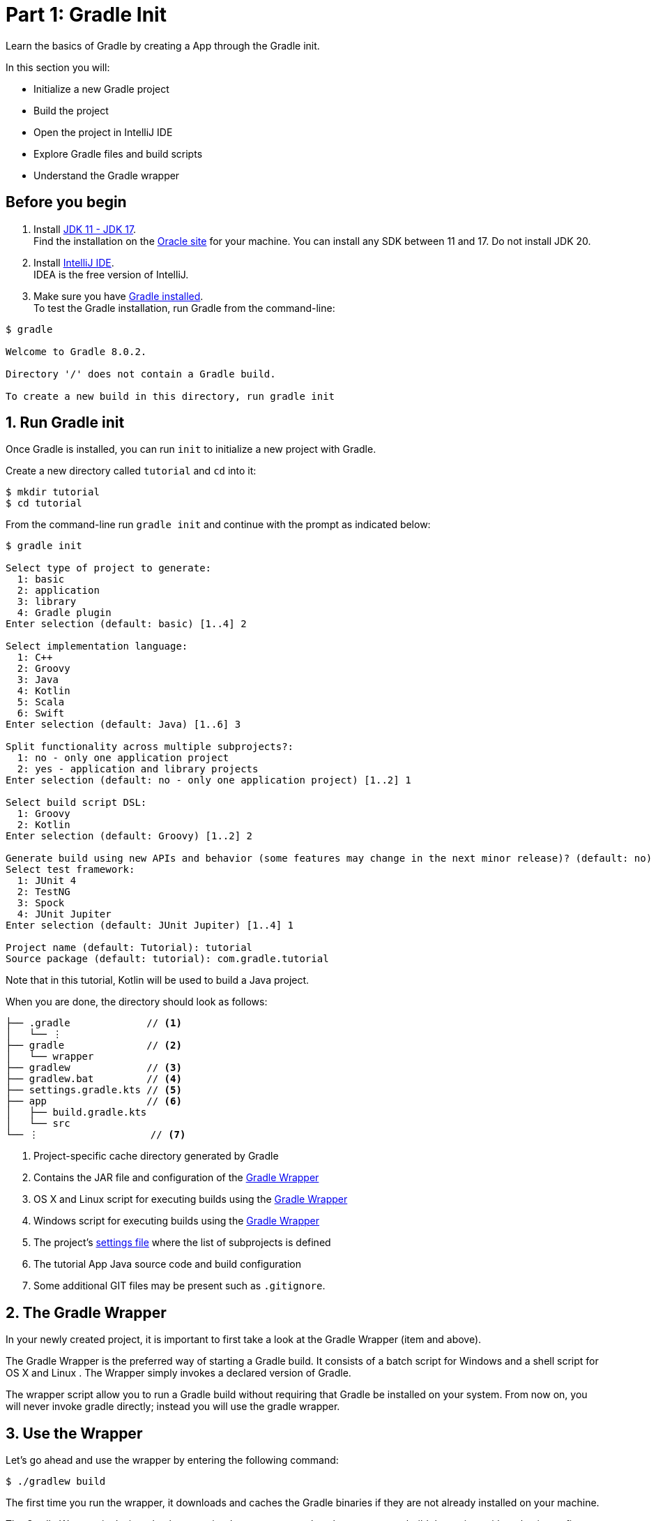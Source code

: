 // Copyright 2017 the original author or authors.
//
// Licensed under the Apache License, Version 2.0 (the "License");
// you may not use this file except in compliance with the License.
// You may obtain a copy of the License at
//
//      http://www.apache.org/licenses/LICENSE-2.0
//
// Unless required by applicable law or agreed to in writing, software
// distributed under the License is distributed on an "AS IS" BASIS,
// WITHOUT WARRANTIES OR CONDITIONS OF ANY KIND, either express or implied.
// See the License for the specific language governing permissions and
// limitations under the License.

[[part1_gradle_init]]
= Part 1: Gradle Init

Learn the basics of Gradle by creating a App through the Gradle init.

In this section you will:

- Initialize a new Gradle project
- Build the project
- Open the project in IntelliJ IDE
- Explore Gradle files and build scripts
- Understand the Gradle wrapper

[[part1_begin]]
== Before you begin

1. Install link:https://jdk.java.net/[JDK 11 - JDK 17]. +
Find the installation on the link:https://www.oracle.com/java/technologies/downloads/[Oracle site] for your machine. You can install any SDK between 11 and 17. Do not install JDK 20.

2. Install link:https://www.jetbrains.com/idea/download/[IntelliJ IDE]. +
IDEA is the free version of IntelliJ.

3. Make sure you have <<installation.adoc#installation,Gradle installed>>. +
To test the Gradle installation, run Gradle from the command-line: +
[source]
----
$ gradle

Welcome to Gradle 8.0.2.

Directory '/' does not contain a Gradle build.

To create a new build in this directory, run gradle init
----

== 1. Run Gradle init
Once Gradle is installed, you can run `init` to initialize a new project with Gradle.

Create a new directory called `tutorial` and `cd` into it:
[source]
----
$ mkdir tutorial
$ cd tutorial
----

From the command-line run `gradle init` and continue with the prompt as indicated below:
[source]
----
$ gradle init

Select type of project to generate:
  1: basic
  2: application
  3: library
  4: Gradle plugin
Enter selection (default: basic) [1..4] 2

Select implementation language:
  1: C++
  2: Groovy
  3: Java
  4: Kotlin
  5: Scala
  6: Swift
Enter selection (default: Java) [1..6] 3

Split functionality across multiple subprojects?:
  1: no - only one application project
  2: yes - application and library projects
Enter selection (default: no - only one application project) [1..2] 1

Select build script DSL:
  1: Groovy
  2: Kotlin
Enter selection (default: Groovy) [1..2] 2

Generate build using new APIs and behavior (some features may change in the next minor release)? (default: no) [yes, no] no
Select test framework:
  1: JUnit 4
  2: TestNG
  3: Spock
  4: JUnit Jupiter
Enter selection (default: JUnit Jupiter) [1..4] 1

Project name (default: Tutorial): tutorial
Source package (default: tutorial): com.gradle.tutorial
----

Note that in this tutorial, Kotlin will be used to build a Java project.

When you are done, the directory should look as follows:

----
├── .gradle             // <1>
│   └── ⋮
├── gradle              // <2>
│   └── wrapper
├── gradlew             // <3>
├── gradlew.bat         // <4>
├── settings.gradle.kts // <5>
├── app                 // <6>
│   ├── build.gradle.kts
│   └── src
└── ⋮                   // <7>

----
<1> Project-specific cache directory generated by Gradle
<2> Contains the JAR file and configuration of the <<gradle_wrapper.adoc#gradle_wrapper,Gradle Wrapper>>
<3> OS X and Linux script for executing builds using the <<gradle_wrapper.adoc#gradle_wrapper,Gradle Wrapper>>
<4> Windows script for executing builds using the <<gradle_wrapper.adoc#gradle_wrapper,Gradle Wrapper>>
<5> The project's <<organizing_gradle_projects.adoc#sec:settings_file, settings file>> where the list of subprojects is defined
<6> The tutorial App Java source code and build configuration
<7> Some additional GIT files may be present such as `.gitignore`.

== 2. The Gradle Wrapper
In your newly created project, it is important to first take a look at the Gradle Wrapper (item +++<i class="conum" data-value="3"></i>+++ and +++<i class="conum" data-value="4"></i>+++ above).

The Gradle Wrapper is the preferred way of starting a Gradle build. It consists of a batch script for Windows +++<i class="conum" data-value="4"></i>+++ and a shell script for OS X and Linux +++<i class="conum" data-value="3"></i>+++. The Wrapper simply invokes a declared version of Gradle.

The wrapper script allow you to run a Gradle build without requiring that Gradle be installed on your system. From now on, you will never invoke gradle directly; instead you will use the gradle wrapper.

== 3. Use the Wrapper
Let's go ahead and use the wrapper by entering the following command:
[source]
----
$ ./gradlew build
----

The first time you run the wrapper, it downloads and caches the Gradle binaries if they are not already installed on your machine.

The Gradle Wrapper is designed to be committed to source control so that anyone can build the project without having to first install and configure a specific version of Gradle.

In this case, we invoked Gradle to build our tutorial project and we can see that the `app` directory now includes a new `build` folder:
[source]
----
$ cd app
$ ls -al
drwxr-xr-x  10 gradle-user  staff  320 May 24 18:07 build
-rw-r--r--   1 gradle-user  staff  862 May 24 17:45 build.gradle.kts
drwxr-xr-x   4 gradle-user  staff  128 May 24 17:45 src
----

We will look into this in detail in the next section.

== 4. Your App in the IDE
Open the tutorial project in IntelliJ IDEA by double-clicking on the `settings.gradle.kts` file in the `tutorial` directory:

image::tutorial/intellij-idea-ide.png[]

Take a moment to look around and open up the `settings.gradle.kts` and `build.gradle.kts` files in the IDE:

image::tutorial/intellij-idea-open.png[]

== 5. The Build script
The `build.gradle` file is the core component of the build process and has all of the instructions necessary to build the project.

The `build.gradle` file is read and executed by Gradle.

Each subproject contains its own `build.gradle` file. In this case our project only contains the `app` subproject.

Take a look at the build file in your `app` subproject (under the `app` directory):
[source]
----
plugins {
    // Apply the application plugin to add support for building a CLI application in Java.
    application
}

repositories {
    // Use Maven Central for resolving dependencies.
    mavenCentral()
}

dependencies {
    // Use JUnit test framework.
    testImplementation("junit:junit:4.13.2")
        // This dependency is used by the application.
        implementation("com.google.guava:guava:31.1-jre")
}

application {
    // Define the main class for the application.
    mainClass.set("com.gradle.tutorial.App")
}
----

This build script lets Gradle know which dependencies and plugins the `app` subproject is using and where to find them. We will look at this in more detail in the following sections.

== 5. The Settings file
Gradle reads the `settings.gradle` file to figure out which subprojects are to take part in a project build.

Take a look at the file in your project:
[source]
----
rootProject.name = "tutorial"
include("app")
----

In this tutorial, the overall project is simple and only includes the `app` subproject.
